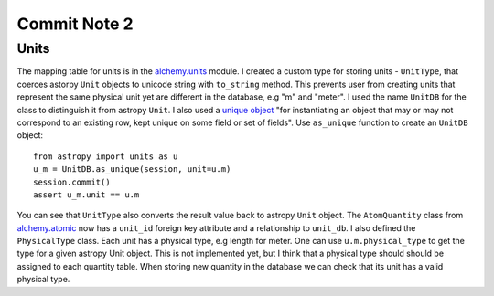 Commit Note 2
=============


Units
------

The mapping table for units is in the `alchemy.units <https://github.com/mishinma/carsus/blob/nist_comp/carsus/alchemy/units.py>`_
module. I created a custom type for storing units - ``UnitType``, that coerces astorpy ``Unit`` objects to unicode string
with ``to_string`` method. This prevents user from creating units that represent the same physical unit yet are different
in the database, e.g "m" and "meter". I used the name ``UnitDB`` for the class to distinguish it from astropy ``Unit``.
I also used a `unique object <https://bitbucket.org/zzzeek/sqlalchemy/wiki/UsageRecipes/UniqueObject>`_
"for instantiating an object that may or may not correspond to an existing row, kept unique on some field or set of fields".
Use ``as_unique`` function to create  an ``UnitDB`` object::

    from astropy import units as u
    u_m = UnitDB.as_unique(session, unit=u.m)
    session.commit()
    assert u_m.unit == u.m

You can see that ``UnitType`` also converts the result value back to astropy ``Unit`` object.
The ``AtomQuantity`` class from `alchemy.atomic <https://github.com/mishinma/carsus/blob/nist_comp/carsus/alchemy/atomic.py>`_
now has a ``unit_id`` foreign key attribute and a relationship to ``unit_db``. I also defined the ``PhysicalType`` class.
Each unit has a physical type, e.g length for meter. One can use ``u.m.physical_type`` to get the type for a given astropy
Unit object. This is not implemented yet, but I think that a physical type should should be assigned to each quantity
table. When storing new quantity in the database we can check that its unit has a valid physical type.

